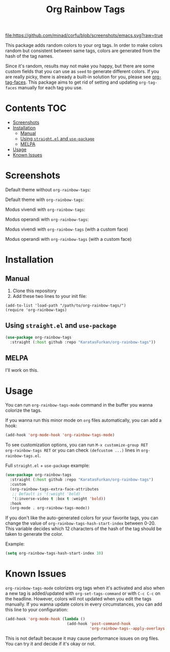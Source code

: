 #+TITLE: Org Rainbow Tags

[[https://www.gnu.org/software/emacs/][file:https://github.com/minad/corfu/blob/screenshots/emacs.svg?raw=true]]
[[https://melpa.org/#/org-rainbow-tags][file:https://melpa.org/packages/org-rainbow-tags-badge.svg]]

This package adds random colors to your org tags. In order to make colors random
but consistent between same tags, colors are generated from the hash of the tag
names.

Since it's random, results may not make you happy, but there are some custom
fields that you can use as ~seed~ to generate different colors. If you are really
picky, there is already a built-in solution for you, please see [[https://orgmode.org/manual/Tags.html][org-tag-faces]].
This package aims to get rid of setting and updating ~org-tag-faces~ manually for
each tag you use.

* Contents :TOC:
- [[#screenshots][Screenshots]]
- [[#installation][Installation]]
  - [[#manual][Manual]]
  - [[#using-straightel-and-use-package][Using ~straight.el~ and ~use-package~]]
  - [[#melpa][MELPA]]
- [[#usage][Usage]]
- [[#known-issues][Known Issues]]

* Screenshots
Default theme without ~org-rainbow-tags~:
[[./screenshots/default_theme_without_org_rainbow_tags.png]]

Default theme with ~org-rainbow-tags~:
[[./screenshots/default_theme_with_org_rainbow_tags.png]]

Modus vivendi with ~org-rainbow-tags~:
[[./screenshots/modus_vivendi_with_org_rainbow_tags.png]]

Modus operandi with ~org-rainbow-tags~:
[[./screenshots/modus_operandi_with_org_rainbow_tags.png]]

Modus vivendi with ~org-rainbow-tags~ (with a custom face)
[[./screenshots/modus_vivendi_with_org_rainbow_tags_box.png]]

Modus operandi with ~org-rainbow-tags~ (with a custom face)
[[./screenshots/modus_operandi_with_org_rainbow_tags_box.png]]

* Installation
** Manual
1. Clone this repository
2. Add these two lines to your init file:
#+BEGIN_SRC elisp
(add-to-list 'load-path "/path/to/org-rainbow-tags/")
(require 'org-rainbow-tags)
#+END_SRC

** Using ~straight.el~ and ~use-package~
#+BEGIN_SRC emacs-lisp
(use-package org-rainbow-tags
  :straight (:host github :repo "KaratasFurkan/org-rainbow-tags"))
#+END_SRC

** MELPA
I'll work on this.

* Usage
You can run ~org-rainbow-tags-mode~ command in the buffer you wanna colorize the
tags.

If you wanna run this minor mode on ~org~ files automatically, you can add a hook:

#+BEGIN_SRC emacs-lisp
(add-hook 'org-mode-hook 'org-rainbow-tags-mode)
#+END_SRC

To see customization options, you can run ~M-x customize-group RET
org-rainbow-tags RET~ or you can check ~(defcustom ...)~ lines in
~org-rainbow-tags.el~.


Full ~straight.el~ + ~use-package~ example:
#+BEGIN_SRC emacs-lisp
(use-package org-rainbow-tags
  :straight (:host github :repo "KaratasFurkan/org-rainbow-tags")
  :custom
  (org-rainbow-tags-extra-face-attributes
   ;; Default is '(:weight 'bold)
   '(:inverse-video t :box t :weight 'bold))
  :hook
  (org-mode . org-rainbow-tags-mode))
#+END_SRC

If you don't like the auto-generated colors for your favorite tags, you can
change the value of ~org-rainbow-tags-hash-start-index~ between 0-20. This
variable decides which 12 characters of the hash of the tag should be taken to
generate the color.

Example:
#+BEGIN_SRC emacs-lisp
(setq org-rainbow-tags-hash-start-index 10)
#+END_SRC

* Known Issues
~org-rainbow-tags-mode~ colorizes org tags when it's activated and also when a new
tag is added/updated with ~org-set-tags-command~ or with ~C-c C-c~ on the headline.
However, colors will not updated when you edit the tags manually. If you wanna
update colors in every circumstances, you can add this line to your
configuration:

#+BEGIN_SRC emacs-lisp
(add-hook 'org-mode-hook (lambda ()
                           (add-hook 'post-command-hook
                                     'org-rainbow-tags--apply-overlays nil t)))
#+END_SRC

This is not default because it may cause performance issues on org files. You
can try it and decide if it's okay or not.
